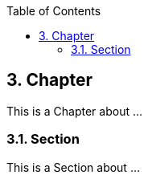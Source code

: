 :data-uri:
:icons: font
:last-update-label!:
:source-highlighter: coderay
:toc: left

== 3. Chapter

This is a Chapter about ...

=== 3.1. Section

This is a Section about ...





